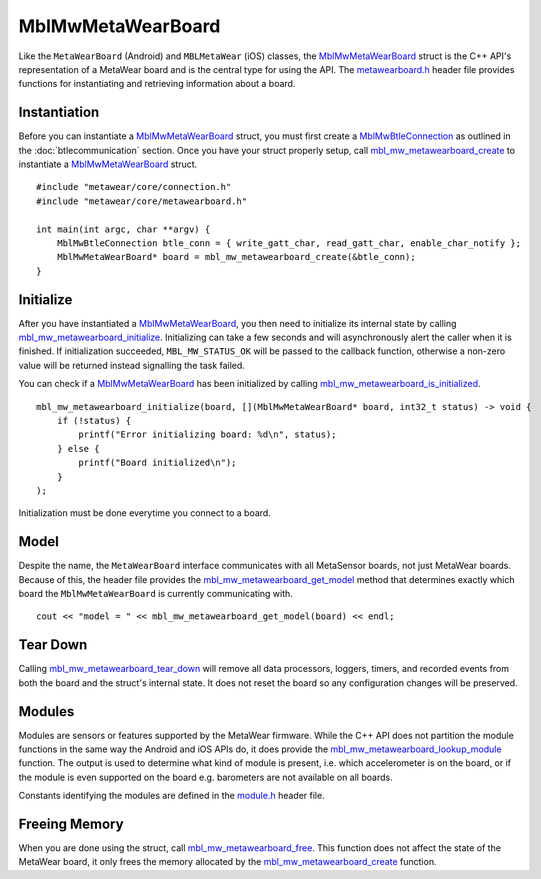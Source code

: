 .. highlight:: cpp

MblMwMetaWearBoard
==================
Like the ``MetaWearBoard`` (Android) and ``MBLMetaWear`` (iOS) classes, the 
`MblMwMetaWearBoard <https://mbientlab.com/docs/metawear/cpp/latest/metawearboard__fwd_8h.html#a2c238febd06fcaaa403e937489a12652>`_ struct is the C++ 
API's representation of a MetaWear board and is the central type for using the API.  The 
`metawearboard.h <https://mbientlab.com/docs/metawear/cpp/latest/metawearboard_8h.html>`_ header file provides functions for instantiating and 
retrieving information about a board.

Instantiation
-------------
Before you can instantiate a 
`MblMwMetaWearBoard <https://mbientlab.com/docs/metawear/cpp/latest/metawearboard__fwd_8h.html#a2c238febd06fcaaa403e937489a12652>`_ struct, you 
must first create a `MblMwBtleConnection <https://mbientlab.com/docs/metawear/cpp/latest/structMblMwBtleConnection.html>`_ as outlined in the 
:doc:`btlecommunication` section.  Once you have your struct properly setup, call 
`mbl_mw_metawearboard_create <https://mbientlab.com/docs/metawear/cpp/latest/metawearboard_8h.html#ae3adb5c7cfbdc6133796843db339a75e>`_ to instantiate 
a `MblMwMetaWearBoard <https://mbientlab.com/docs/metawear/cpp/latest/metawearboard__fwd_8h.html#a2c238febd06fcaaa403e937489a12652>`_ struct. ::

    #include "metawear/core/connection.h"
    #include "metawear/core/metawearboard.h"
    
    int main(int argc, char **argv) {
        MblMwBtleConnection btle_conn = { write_gatt_char, read_gatt_char, enable_char_notify };
        MblMwMetaWearBoard* board = mbl_mw_metawearboard_create(&btle_conn);
    }

Initialize
----------
After you have instantiated a 
`MblMwMetaWearBoard <https://mbientlab.com/docs/metawear/cpp/latest/metawearboard__fwd_8h.html#a2c238febd06fcaaa403e937489a12652>`_, you then need 
to initialize its internal state by calling 
`mbl_mw_metawearboard_initialize <https://mbientlab.com/docs/metawear/cpp/latest/metawearboard_8h.html#a78afe422e5279121d8ae859a4d8dbe70>`_.  
Initializing can take a few seconds and will asynchronously alert the caller when it is finished.  If initialization succeeded, ``MBL_MW_STATUS_OK`` 
will be passed to the callback function, otherwise a non-zero value will be returned instead signalling the task failed.

You can check if a `MblMwMetaWearBoard <https://mbientlab.com/docs/metawear/cpp/latest/metawearboard__fwd_8h.html#a2c238febd06fcaaa403e937489a12652>`_ 
has been initialized by calling 
`mbl_mw_metawearboard_is_initialized <https://mbientlab.com/docs/metawear/cpp/latest/metawearboard_8h.html#af2cdb8a6af5f20af661a6c6fd05ff45a>`_. ::

    mbl_mw_metawearboard_initialize(board, [](MblMwMetaWearBoard* board, int32_t status) -> void {
        if (!status) {
            printf("Error initializing board: %d\n", status);
        } else {
            printf("Board initialized\n");
        }
    );

Initialization must be done everytime you connect to a board.

Model
-----
Despite the name, the ``MetaWearBoard`` interface communicates with all MetaSensor boards, not just MetaWear boards.  Because of this, the header file  
provides the `mbl_mw_metawearboard_get_model  <https://mbientlab.com/docs/metawear/cpp/0/metawearboard_8h.html#a3026e5b8b32b77560056978f3bcd6dc9>`_ 
method that determines exactly which board the ``MblMwMetaWearBoard`` is currently communicating with.

::

    cout << "model = " << mbl_mw_metawearboard_get_model(board) << endl;

Tear Down
---------
Calling  
`mbl_mw_metawearboard_tear_down <https://mbientlab.com/docs/metawear/cpp/latest/metawearboard_8h.html#ae84720bcc733aa6be7243b23465871aa>`_ will remove 
all data processors, loggers, timers, and recorded events from both the board and the struct's internal state.  It does not reset the board so any 
configuration changes will be preserved.

Modules
-------
Modules are sensors or features supported by the MetaWear firmware.  While the C++ API does not partition the module functions in the same way the 
Android and iOS APIs do, it does provide the 
`mbl_mw_metawearboard_lookup_module <https://mbientlab.com/docs/metawear/cpp/latest/metawearboard_8h.html#ad9c7e7f60f77fc1e929ac48c6a3ffb9b>`_ function.  
The output is used to determine what kind of module is present, i.e. which accelerometer is on the board, or if the module is even supported on the 
board e.g. barometers are not available on all boards.  

Constants identifying the modules are defined in the `module.h <https://mbientlab.com/docs/metawear/cpp/latest/module_8h.html>`_ header file.

Freeing Memory
--------------
When you are done using the struct, call 
`mbl_mw_metawearboard_free <https://mbientlab.com/docs/metawear/cpp/latest/metawearboard_8h.html#a78afe422e5279121d8ae859a4d8dbe70>`_.  This function 
does not affect the state of the MetaWear board, it only frees the memory allocated by the 
`mbl_mw_metawearboard_create <https://mbientlab.com/docs/metawear/cpp/latest/metawearboard_8h.html#ae3adb5c7cfbdc6133796843db339a75e>`_ function.
